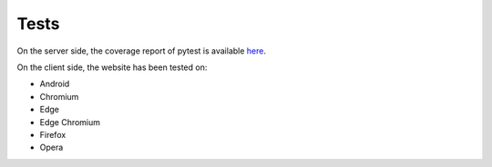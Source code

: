 Tests
-----

On the server side, the coverage report of pytest is available `here <../../htmlcov/index.html>`_.

On the client side, the website has been tested on:

* Android
* Chromium
* Edge
* Edge Chromium
* Firefox
* Opera
